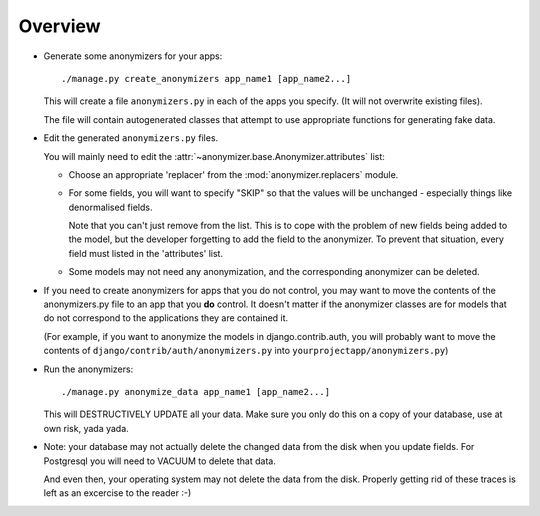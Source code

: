========
Overview
========

* Generate some anonymizers for your apps::

    ./manage.py create_anonymizers app_name1 [app_name2...]

  This will create a file ``anonymizers.py`` in each of the apps you specify.
  (It will not overwrite existing files).

  The file will contain autogenerated classes that attempt to use appropriate
  functions for generating fake data.

* Edit the generated ``anonymizers.py`` files.

  You will mainly need to edit the
  :attr:`~anonymizer.base.Anonymizer.attributes` list:

  * Choose an appropriate 'replacer' from the :mod:`anonymizer.replacers` module.

  * For some fields, you will want to specify "SKIP" so that the values will be
    unchanged - especially things like denormalised fields.

    Note that you can't just remove from the list. This is to cope with the
    problem of new fields being added to the model, but the developer forgetting
    to add the field to the anonymizer. To prevent that situation, every field
    must listed in the 'attributes' list.

  * Some models may not need any anonymization, and the corresponding anonymizer
    can be deleted.

* If you need to create anonymizers for apps that you do not control, you may
  want to move the contents of the anonymizers.py file to an app that you **do**
  control. It doesn't matter if the anonymizer classes are for models that do
  not correspond to the applications they are contained it.

  (For example, if you want to anonymize the models in django.contrib.auth, you
  will probably want to move the contents of ``django/contrib/auth/anonymizers.py``
  into ``yourprojectapp/anonymizers.py``)

* Run the anonymizers::

    ./manage.py anonymize_data app_name1 [app_name2...]

  This will DESTRUCTIVELY UPDATE all your data. Make sure you only do this on a
  copy of your database, use at own risk, yada yada.

* Note: your database may not actually delete the changed data from the disk
  when you update fields. For Postgresql you will need to VACUUM to delete that
  data.

  And even then, your operating system may not delete the data from the
  disk. Properly getting rid of these traces is left as an excercise to the
  reader :-)
